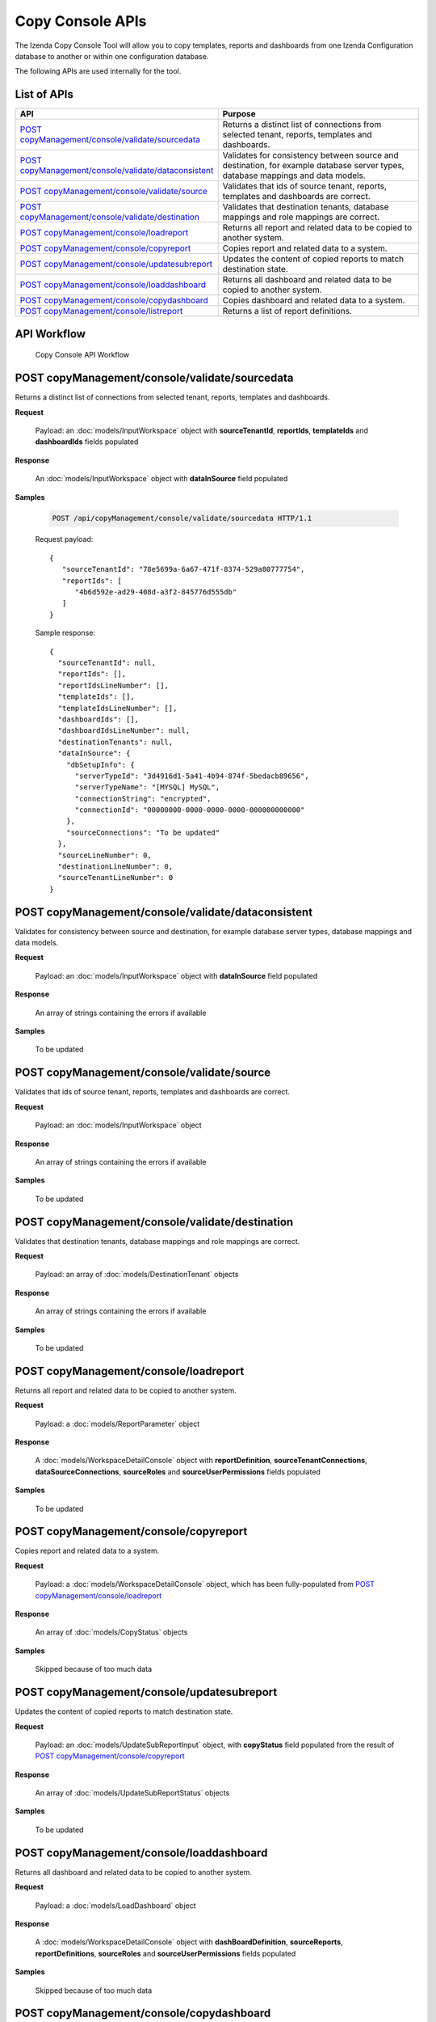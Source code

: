 

============================
Copy Console APIs
============================

The Izenda Copy Console Tool will allow you to copy templates, reports and dashboards from one Izenda Configuration database to another or within one configuration database.

The following APIs are used internally for the tool.

List of APIs
------------

.. list-table::
   :class: apitable
   :widths: 35 65
   :header-rows: 1

   * - API
     - Purpose
   * - `POST copyManagement/console/validate/sourcedata`_
     - Returns a distinct list of connections from selected tenant, reports, templates and dashboards.
   * - `POST copyManagement/console/validate/dataconsistent`_
     - Validates for consistency between source and destination, for example database server types, database mappings and data models.
   * - `POST copyManagement/console/validate/source`_
     - Validates that ids of source tenant, reports, templates and dashboards are correct.
   * - `POST copyManagement/console/validate/destination`_
     - Validates that destination tenants, database mappings and role mappings are correct.
   * - `POST copyManagement/console/loadreport`_
     - Returns all report and related data to be copied to another system.
   * - `POST copyManagement/console/copyreport`_
     - Copies report and related data to a system.
   * - `POST copyManagement/console/updatesubreport`_
     - Updates the content of copied reports to match destination state.
   * - `POST copyManagement/console/loaddashboard`_
     - Returns all dashboard and related data to be copied to another system.
   * - `POST copyManagement/console/copydashboard`_
     - Copies dashboard and related data to a system.
   * - `POST copyManagement/console/listreport`_
     - Returns a list of report definitions.

API Workflow
---------------

.. figure:: /_static/images/Copy_Console_API_Workflow.png
   :width: 428px

   Copy Console API Workflow

POST copyManagement/console/validate/sourcedata
--------------------------------------------------------------

Returns a distinct list of connections from selected tenant, reports, templates and dashboards.

**Request**

    Payload: an :doc:`models/InputWorkspace` object with **sourceTenantId**, **reportIds**, **templateIds** and **dashboardIds** fields populated

**Response**

    An :doc:`models/InputWorkspace` object with **dataInSource** field populated

**Samples**

   .. code-block:: http

      POST /api/copyManagement/console/validate/sourcedata HTTP/1.1

   Request payload::

      {
         "sourceTenantId": "78e5699a-6a67-471f-8374-529a80777754",
         "reportIds": [
            "4b6d592e-ad29-408d-a3f2-845776d555db"
         ]
      }


   Sample response::

      {
        "sourceTenantId": null,
        "reportIds": [],
        "reportIdsLineNumber": [],
        "templateIds": [],
        "templateIdsLineNumber": [],
        "dashboardIds": [],
        "dashboardIdsLineNumber": null,
        "destinationTenants": null,
        "dataInSource": {
          "dbSetupInfo": {
            "serverTypeId": "3d4916d1-5a41-4b94-874f-5bedacb89656",
            "serverTypeName": "[MYSQL] MySQL",
            "connectionString": "encrypted",
            "connectionId": "00000000-0000-0000-0000-000000000000"
          },
          "sourceConnections": "To be updated"
        },
        "sourceLineNumber": 0,
        "destinationLineNumber": 0,
        "sourceTenantLineNumber": 0
      }

POST copyManagement/console/validate/dataconsistent
--------------------------------------------------------------

Validates for consistency between source and destination, for example database server types, database mappings and data models.

**Request**

    Payload: an :doc:`models/InputWorkspace` object with **dataInSource** field populated

**Response**

    An array of strings containing the errors if available

**Samples**

   To be updated

POST copyManagement/console/validate/source
--------------------------------------------------------------

Validates that ids of source tenant, reports, templates and dashboards are correct.

**Request**

    Payload: an :doc:`models/InputWorkspace` object

**Response**

    An array of strings containing the errors if available

**Samples**

   To be updated

POST copyManagement/console/validate/destination
--------------------------------------------------------------

Validates that destination tenants, database mappings and role mappings are correct.

**Request**

    Payload: an array of :doc:`models/DestinationTenant` objects

**Response**

    An array of strings containing the errors if available

**Samples**

   To be updated

POST copyManagement/console/loadreport
--------------------------------------------------------------

Returns all report and related data to be copied to another system.

**Request**

    Payload: a :doc:`models/ReportParameter` object

**Response**

    A :doc:`models/WorkspaceDetailConsole` object with **reportDefinition**, **sourceTenantConnections**, **dataSourceConnections**, **sourceRoles** and **sourceUserPermissions** fields populated

**Samples**

   To be updated

POST copyManagement/console/copyreport
--------------------------------------------------------------

Copies report and related data to a system.

**Request**

    Payload: a :doc:`models/WorkspaceDetailConsole` object, which has been fully-populated from `POST copyManagement/console/loadreport`_

**Response**

    An array of :doc:`models/CopyStatus` objects

**Samples**

   Skipped because of too much data

POST copyManagement/console/updatesubreport
--------------------------------------------------------------

Updates the content of copied reports to match destination state.

**Request**

    Payload: an :doc:`models/UpdateSubReportInput` object, with **copyStatus** field populated from the result of `POST copyManagement/console/copyreport`_

**Response**

    An array of :doc:`models/UpdateSubReportStatus` objects

**Samples**

   To be updated

POST copyManagement/console/loaddashboard
--------------------------------------------------------------

Returns all dashboard and related data to be copied to another system.

**Request**

    Payload: a :doc:`models/LoadDashboard` object

**Response**

    A :doc:`models/WorkspaceDetailConsole` object with **dashBoardDefinition**, **sourceReports**, **reportDefinitions**, **sourceRoles** and **sourceUserPermissions** fields populated

**Samples**

   Skipped because of too much data

POST copyManagement/console/copydashboard
--------------------------------------------------------------

Copies dashboard and related data to a system.

**Request**

    Payload: a fully-populated  :doc:`models/WorkspaceDetailConsole` object

**Response**

    An array of :doc:`models/CopyStatus` objects

**Samples**

   Skipped because of too much data

POST copyManagement/console/listreport
--------------------------------------------------------------

Returns a list of report definitions.

**Request**

    Payload: an array of :doc:`models/ReportKey` objects

**Response**

    An array of :doc:`models/ReportDefinition` objects

**Samples**

   To be updated

